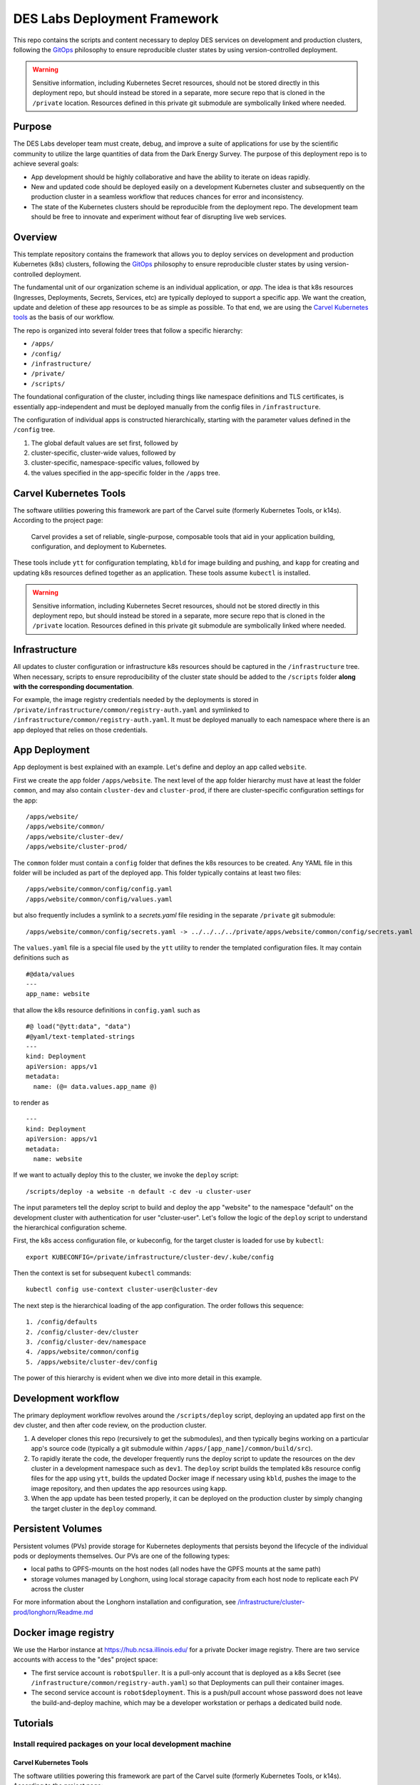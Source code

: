DES Labs Deployment Framework
======================================================

This repo contains the scripts and content necessary to deploy DES
services on development and production clusters, following the
`GitOps <https://www.gitops.tech>`__ philosophy to ensure reproducible
cluster states by using version-controlled deployment.

.. warning::

    Sensitive information, including Kubernetes Secret resources, should not be stored directly in this deployment repo, but should instead be stored in a separate, more secure repo that is cloned in the ``/private`` location. Resources defined in this private git submodule are symbolically linked where needed. 

Purpose
---------------------------

The DES Labs developer team must create, debug, and improve a suite of
applications for use by the scientific community to utilize the large
quantities of data from the Dark Energy Survey. The purpose of this
deployment repo is to achieve several goals:

-  App development should be highly collaborative and have the ability
   to iterate on ideas rapidly.
-  New and updated code should be deployed easily on a development
   Kubernetes cluster and subsequently on the production cluster in a
   seamless workflow that reduces chances for error and inconsistency.
-  The state of the Kubernetes clusters should be reproducible from the
   deployment repo. The development team should be free to innovate and
   experiment without fear of disrupting live web services.

Overview
-----------------------------------------------------------

This template repository contains the framework that allows you to deploy services on development and production Kubernetes (k8s) clusters, following the `GitOps <https://www.gitops.tech>`_ philosophy to ensure reproducible cluster states by using version-controlled deployment.

The fundamental unit of our organization scheme is an individual application, or *app*. The idea is that k8s resources (Ingresses, Deployments, Secrets, Services, etc) are typically deployed to support a specific app. We want the creation, update and deletion of these app resources to be as simple as possible. To that end, we are using the `Carvel Kubernetes tools <https://carvel.dev/>`_ as the basis of our workflow.

The repo is organized into several folder trees that follow a specific hierarchy:

* ``/apps/``
* ``/config/``
* ``/infrastructure/``
* ``/private/``
* ``/scripts/``

The foundational configuration of the cluster, including things like namespace definitions and TLS certificates, is essentially app-independent and must be deployed manually from the config files in ``/infrastructure``.

The configuration of individual apps is constructed hierarchically, starting with the parameter values defined in the ``/config`` tree. 

#. The global default values are set first, followed by 
#. cluster-specific, cluster-wide values, followed by 
#. cluster-specific, namespace-specific values, followed by 
#. the values specified in the app-specific folder in the ``/apps`` tree.

.. _carvel:

Carvel Kubernetes Tools
-----------------------------------------------------------

The software utilities powering this framework are part of the Carvel suite (formerly Kubernetes Tools, or k14s). According to the project page:

    Carvel provides a set of reliable, single-purpose, composable tools that aid in your application building, configuration, and deployment to Kubernetes.

These tools include ``ytt`` for configuration templating, ``kbld`` for image building and pushing, and ``kapp`` for creating and updating k8s resources defined together as an application. These tools assume ``kubectl`` is installed.

.. warning::

    Sensitive information, including Kubernetes Secret resources, should not be stored directly in this deployment repo, but should instead be stored in a separate, more secure repo that is cloned in the ``/private`` location. Resources defined in this private git submodule are symbolically linked where needed. 

Infrastructure
-----------------------------------------------------------

All updates to cluster configuration or infrastructure k8s resources should be captured in the ``/infrastructure`` tree. When necessary, scripts to ensure reproducibility of the cluster state should be added to the ``/scripts`` folder **along with the corresponding documentation**.

For example, the image registry credentials needed by the deployments is stored in ``/private/infrastructure/common/registry-auth.yaml`` and symlinked to ``/infrastructure/common/registry-auth.yaml``. It must be deployed manually to each namespace where there is an app deployed that relies on those credentials.

App Deployment
-----------------------------------------------------------

App deployment is best explained with an example. Let's define and deploy an app called ``website``. 

First we create the app folder ``/apps/website``. The next level of the app folder hierarchy must have at least the folder ``common``, and may also contain ``cluster-dev`` and ``cluster-prod``, if there are cluster-specific configuration settings for the app::

    /apps/website/
    /apps/website/common/
    /apps/website/cluster-dev/
    /apps/website/cluster-prod/

The ``common`` folder must contain a ``config`` folder that defines the k8s resources to be created. Any YAML file in this folder will be included as part of the deployed app. This folder typically contains at least two files::

    /apps/website/common/config/config.yaml
    /apps/website/common/config/values.yaml

but also frequently includes a symlink to a `secrets.yaml` file residing in the separate ``/private`` git submodule::

    /apps/website/common/config/secrets.yaml -> ../../../../private/apps/website/common/config/secrets.yaml

The ``values.yaml`` file is a special file used by the ``ytt`` utility to render the templated configuration files. It may contain definitions such as ::

    #@data/values
    ---
    app_name: website

that allow the k8s resource definitions in ``config.yaml`` such as ::

    #@ load("@ytt:data", "data")
    #@yaml/text-templated-strings
    ---
    kind: Deployment
    apiVersion: apps/v1
    metadata:
      name: (@= data.values.app_name @)

to render as ::

    ---
    kind: Deployment
    apiVersion: apps/v1
    metadata:
      name: website

If we want to actually deploy this to the cluster, we invoke the ``deploy`` script::

    /scripts/deploy -a website -n default -c dev -u cluster-user

The input parameters tell the deploy script to build and deploy the app "website" to the namespace "default" on the development cluster with authentication for user "cluster-user". Let's follow the logic of the ``deploy`` script to understand the hierarchical configuration scheme.

First, the k8s access configuration file, or kubeconfig, for the target cluster is loaded for use by ``kubectl``::

    export KUBECONFIG=/private/infrastructure/cluster-dev/.kube/config

Then the context is set for subsequent ``kubectl`` commands::

    kubectl config use-context cluster-user@cluster-dev

The next step is the hierarchical loading of the app configuration. The order follows this sequence::

    1. /config/defaults
    2. /config/cluster-dev/cluster
    3. /config/cluster-dev/namespace
    4. /apps/website/common/config
    5. /apps/website/cluster-dev/config

The power of this hierarchy is evident when we dive into more detail in this example.

Development workflow
-----------------------------------------------------------

The primary deployment workflow revolves around the ``/scripts/deploy`` script, deploying an updated app first on the dev cluster, and then after code review, on the production cluster.

#. A developer clones this repo (recursively to get the submodules), and then typically begins working on a particular app's source code (typically a git submodule within ``/apps/[app_name]/common/build/src``).
#. To rapidly iterate the code, the developer frequently runs the deploy script to update the resources on the dev cluster in a development namespace such as ``dev1``. The ``deploy`` script builds the templated k8s resource config files for the app using ``ytt``, builds the updated Docker image if necessary using ``kbld``, pushes the image to the image repository, and then updates the app resources using ``kapp``.
#. When the app update has been tested properly, it can be deployed on the production cluster by simply changing the target cluster in the ``deploy`` command.

Persistent Volumes
---------------------------

Persistent volumes (PVs) provide storage for Kubernetes deployments that persists beyond the lifecycle of the individual pods or deployments themselves. Our PVs are one of the following types:

* local paths to GPFS-mounts on the host nodes (all nodes have the GPFS mounts at the same path)
* storage volumes managed by Longhorn, using local storage capacity from each host node to replicate each PV across the cluster

For more information about the Longhorn installation and configuration, see `/infrastructure/cluster-prod/longhorn/Readme.md <../../../../infrastructure/cluster-prod/longhorn/Readme.md>`_

Docker image registry
---------------------------

We use the Harbor instance at https://hub.ncsa.illinois.edu/ for a private Docker image registry. There are two service accounts with access to the "des" project space:

* The first service account is ``robot$puller``. It is a pull-only account that is deployed as a k8s Secret (see ``/infrastructure/common/registry-auth.yaml``) so that Deployments can pull their container images.
* The second service account is ``robot$deployment``. This is a push/pull account whose password does not leave the build-and-deploy machine, which may be a developer workstation or perhaps a dedicated build node.

Tutorials
---------

Install required packages on your local development machine
~~~~~~~~~~~~~~~~~~~~~~~~~~~~~~~~~~~~~~~~~~~~~~~~~~~~~~~~~~~

Carvel Kubernetes Tools
^^^^^^^^^^^^^^^^^^^^^^^

The software utilities powering this framework are part of the Carvel suite (formerly Kubernetes Tools, or k14s). According to the project page:

    Carvel provides a set of reliable, single-purpose, composable tools that aid in your application building, configuration, and deployment to Kubernetes.

These tools include ``ytt`` for configuration templating, ``kbld`` for image building and pushing, and ``kapp`` for creating and updating k8s resources defined together as an application. 

.. note::
   These tools assume ``kubectl`` is installed.

The tools can be installed by following the
instructions on their website. To avoid requiring admin permissions
for anything, you can add ``~/.local/bin`` to your ``PATH`` environment
variable by adding the following line to your ``~/.bashrc`` file:

::

   export PATH=$HOME/.local/bin:$PATH

Then, you install k14s using the following commands

::

   export K14SIO_INSTALL_BIN_DIR=$HOME/.local/bin/
   curl -L https://k14s.io/install.sh | bash

Docker
^^^^^^

You need Docker installed locally in order to build and push images to
the our private image registry.

On Linux, install Docker using

::

   sudo apt install docker.io
   sudo usermod -aG docker $USER

Then log out and back in to activate your new ``docker`` group
membership.

You should run the ``docker login`` command manually once to store the image registry credentials for future use by the ``deploy`` script:

::

   docker login registry.example.com

Sphinx documentation generator
^^^^^^^^^^^^^^^^^^^^^^^^^^^^^^^

On Linux, install Sphinx using

::

   sudo apt install sphinx-common 


Create cluster namespace admins
~~~~~~~~~~~~~~~~~~~~~~~~~~~~~~~

Apply the ClusterRole resources needed. On cluster-dev for example:

::

   kubectl apply -f infrastructure/cluster-dev/rbac-users.yaml

Then create the users:

::

   ./scripts/add_k8s_user -u andrew -u matias -u michael -c dev

The user creation script will generate a kubeconfig file
``scripts/user_certs/generated_kubeconfig`` from which you can manually
copy the ``users`` and ``contexts`` items associated with the new users.
If you want to assign different users to different default namespaces
you can run the script individually like

::

   ./scripts/add_k8s_user -u michael -n desdev1 -c dev
   ./scripts/add_k8s_user -u andrew  -n desdev2 -c dev
   ...

Then configure these users as namespace admins for one or more
namespaces:

::

   ./scripts/create_namespace_admins -u andrew -u michael -u matias -n desdev1 -n desdev2 -n desdev3 -c dev

Manage apps
~~~~~~~~~~~

::

   # Change directory to deployment repo root and set kubeconfig path
   export KUBECONFIG="$(pwd)/private/infrastructure/cluster-dev/.kube/config"
   kubectl config use-context andrew@cluster-dev

   # List kapp-deployed apps
   kapp ls -n desapps

   # Delete one of the apps
   ./scripts/delete_app -u andrew -n desapps -c dev -a registry

   # Redeploy some apps
   ./scripts/deploy -u andrew -n desapps -c dev -a registry
   ./scripts/deploy -u andrew -n desapps -c dev -a deslabs-frontpage

TLS certificates
~~~~~~~~~~~~~~~~~~~~~~~

Our TLS certificates (a.k.a. SSL certs) are issued by NCSA. To request a certificate, `follow the instructions on the NCSA wiki <https://wiki.ncsa.illinois.edu/display/cybersec/NCSA+Certificate+Requests#NCSACertificateRequests-request>`_. 

Create a CSR using the following command::

   domain="des.ncsa.illinois.edu" # Replace with the relevant Fully qualified domain name (FQDN)
   openssl req -nodes -newkey rsa:2048 \
      -keyout "${domain}.tls.key" \
      -out "${domain}.csr" \
      -subj "/C=US/ST=Illinois/L=Urbana/O=University of Illinois/OU=NCSA/CN=${domain}"

Email this CSR file and a request message to help+ca@ncsa.illinois.edu. Do not lose the associated ``key`` file.

.. note::
   `It is possible to use LetsEncrypt to automate TLS certificate issuance and renewal <https://answers.uillinois.edu/illinois/92484>`_, but we have not implemented this.
   
In the example of the cert for ``des.ncsa.illinois.edu`` above, when the cert is signed and issued, it must be incorporated into the corresponding k8s Secret definition.

The ``des.ncsa.illinois.edu`` domain is associated with all ingresses defined for namespace ``default`` on the production cluster (cluster-prod). The secret name is captured in the file ``/config/cluster-prod/namespace/default/values.yaml``, and the referenced secret itself is in ``/private/infrastructure/cluster-prod/tls-certificates.yaml``. 

The construction of the signed certificate is confusing. You should download the version with the entire chain included, but then you need to rearrange the order of the chain by moving the cert to the top. Your resulting `crt` file will have a structure similar to this::

   -----BEGIN CERTIFICATE-----
   MIIG...WQ==
   -----END CERTIFICATE-----
   -----BEGIN CERTIFICATE-----
   MIIE...bg==
   -----END CERTIFICATE-----
   -----BEGIN CERTIFICATE-----
   MIIF...1+V
   -----END CERTIFICATE-----
   -----BEGIN CERTIFICATE-----
   MIIF+...Ywk
   -----END CERTIFICATE-----

where the domain-specific cert is the top ``MIIG...`` section and the other three below are the CA cert chain.

Convert this modified cert and key files to base64 encoding using ::

   $ cat des_ncsa_illinois_edu.cer.with_chain | base64 | tr -d '\n'
   $ cat des.ncsa.illinois.edu.tls.key | base64 | tr -d '\n'

and populate the values of the ``tls.crt`` and ``tls.key`` fields in the secret definition. 

Apply the updates to the k8s Secret manually.